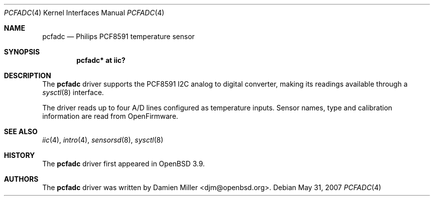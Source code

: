 .\"	$OpenBSD: pcfadc.4,v 1.5 2007/05/31 19:19:51 jmc Exp $
.\"
.\" Copyright (c) 2006 Damien Miller <djm@openbsd.org>
.\"
.\" Permission to use, copy, modify, and distribute this software for any
.\" purpose with or without fee is hereby granted, provided that the above
.\" copyright notice and this permission notice appear in all copies.
.\"
.\" THE SOFTWARE IS PROVIDED "AS IS" AND THE AUTHOR DISCLAIMS ALL WARRANTIES
.\" WITH REGARD TO THIS SOFTWARE INCLUDING ALL IMPLIED WARRANTIES OF
.\" MERCHANTABILITY AND FITNESS. IN NO EVENT SHALL THE AUTHOR BE LIABLE FOR
.\" ANY SPECIAL, DIRECT, INDIRECT, OR CONSEQUENTIAL DAMAGES OR ANY DAMAGES
.\" WHATSOEVER RESULTING FROM LOSS OF USE, DATA OR PROFITS, WHETHER IN AN
.\" ACTION OF CONTRACT, NEGLIGENCE OR OTHER TORTIOUS ACTION, ARISING OUT OF
.\" OR IN CONNECTION WITH THE USE OR PERFORMANCE OF THIS SOFTWARE.
.\"
.Dd $Mdocdate: May 31 2007 $
.Dt PCFADC 4
.Os
.Sh NAME
.Nm pcfadc
.Nd Philips PCF8591 temperature sensor
.Sh SYNOPSIS
.Cd "pcfadc* at iic?"
.Sh DESCRIPTION
The
.Nm
driver supports the PCF8591 I2C analog to digital converter, making
its readings available through a
.Xr sysctl 8
interface.
.Pp
The driver reads up to four A/D lines configured as temperature inputs.
Sensor names, type and calibration information are read from OpenFirmware.
.Sh SEE ALSO
.Xr iic 4 ,
.Xr intro 4 ,
.Xr sensorsd 8 ,
.Xr sysctl 8
.Sh HISTORY
The
.Nm
driver first appeared in
.Ox 3.9 .
.Sh AUTHORS
.An -nosplit
The
.Nm
driver was written by
.An Damien Miller Aq djm@openbsd.org .
